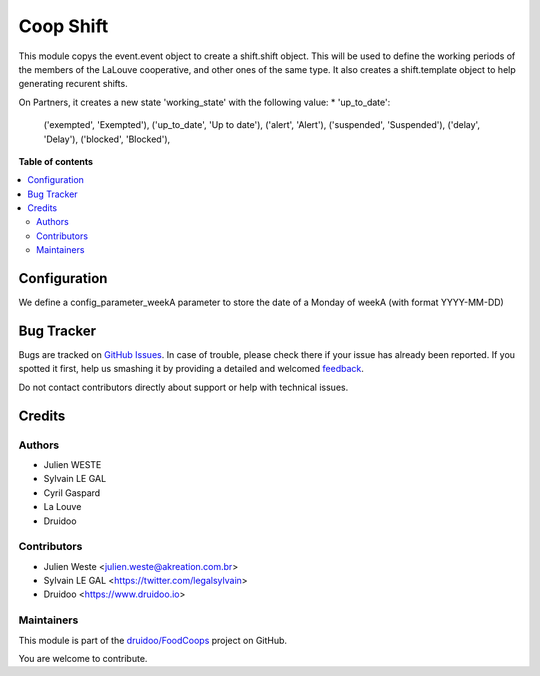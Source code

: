 ==========
Coop Shift
==========

.. !!!!!!!!!!!!!!!!!!!!!!!!!!!!!!!!!!!!!!!!!!!!!!!!!!!!
   !! This file is generated by oca-gen-addon-readme !!
   !! changes will be overwritten.                   !!
   !!!!!!!!!!!!!!!!!!!!!!!!!!!!!!!!!!!!!!!!!!!!!!!!!!!!

.. |badge1| image:: https://img.shields.io/badge/maturity-Beta-yellow.png
    :target: https://odoo-community.org/page/development-status
    :alt: Beta
.. |badge2| image:: https://img.shields.io/badge/licence-AGPL--3-blue.png
    :target: http://www.gnu.org/licenses/agpl-3.0-standalone.html
    :alt: License: AGPL-3
.. |badge3| image:: https://img.shields.io/badge/github-druidoo%2FFoodCoops-lightgray.png?logo=github
    :target: https://github.com/druidoo/FoodCoops/tree/12.0/coop_shift
    :alt: druidoo/FoodCoops

|badge1| |badge2| |badge3| 

This module copys the event.event object to create a shift.shift object. This
will be used to define the working periods of the members of the LaLouve
cooperative, and other ones of the same type.
It also creates a shift.template object to help generating recurent shifts.

On Partners, it creates a new state 'working_state' with the following value:
* 'up_to_date': 


        ('exempted', 'Exempted'),
        ('up_to_date', 'Up to date'),
        ('alert', 'Alert'),
        ('suspended', 'Suspended'),
        ('delay', 'Delay'),
        ('blocked', 'Blocked'),

**Table of contents**

.. contents::
   :local:

Configuration
=============

We define a config_parameter_weekA parameter to store the date of a Monday of
weekA (with format YYYY-MM-DD)

Bug Tracker
===========

Bugs are tracked on `GitHub Issues <https://github.com/druidoo/FoodCoops/issues>`_.
In case of trouble, please check there if your issue has already been reported.
If you spotted it first, help us smashing it by providing a detailed and welcomed
`feedback <https://github.com/druidoo/FoodCoops/issues/new?body=module:%20coop_shift%0Aversion:%2012.0%0A%0A**Steps%20to%20reproduce**%0A-%20...%0A%0A**Current%20behavior**%0A%0A**Expected%20behavior**>`_.

Do not contact contributors directly about support or help with technical issues.

Credits
=======

Authors
~~~~~~~

* Julien WESTE
* Sylvain LE GAL
* Cyril Gaspard
* La Louve
* Druidoo

Contributors
~~~~~~~~~~~~

* Julien Weste <julien.weste@akreation.com.br>
* Sylvain LE GAL <https://twitter.com/legalsylvain>
* Druidoo <https://www.druidoo.io>

Maintainers
~~~~~~~~~~~

This module is part of the `druidoo/FoodCoops <https://github.com/druidoo/FoodCoops/tree/12.0/coop_shift>`_ project on GitHub.

You are welcome to contribute.

